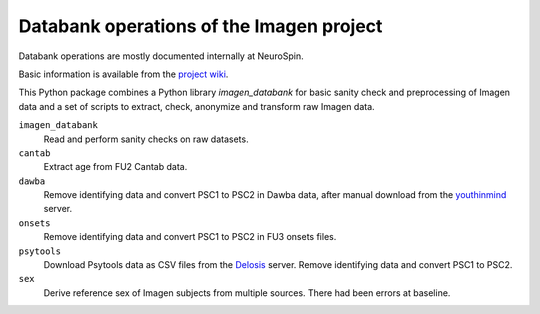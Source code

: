 =========================================
Databank operations of the Imagen project
=========================================

Databank operations are mostly documented internally at NeuroSpin.

Basic information is available from the `project wiki`_.

This Python package combines a Python library *imagen_databank* for basic
sanity check and preprocessing of Imagen data and a set of scripts to
extract, check, anonymize and transform raw Imagen data.

``imagen_databank``
  Read and perform sanity checks on raw datasets.

``cantab``
  Extract age from FU2 Cantab data.

``dawba``
  Remove identifying data and convert PSC1 to PSC2 in Dawba data,
  after manual download from the youthinmind_ server.

``onsets``
  Remove identifying data and convert PSC1 to PSC2 in FU3 onsets files.

``psytools``
  Download Psytools data as CSV files from the Delosis_ server.
  Remove identifying data and convert PSC1 to PSC2.

``sex``
  Derive reference sex of Imagen subjects from multiple sources.
  There had been errors at baseline.

.. _`project wiki`: https://github.com/imagen2/imagen_databank/wiki
.. _youthinmind: http://youthinmind.com
.. _Delosis: https://www.delosis.com
